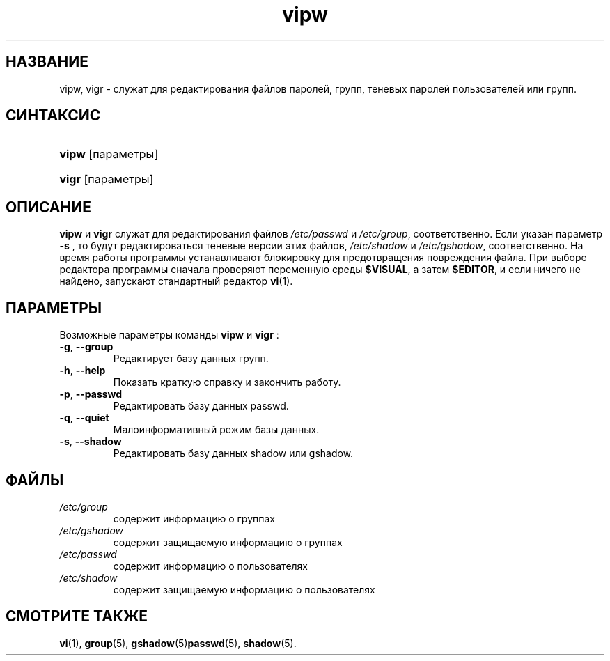 .\" ** You probably do not want to edit this file directly **
.\" It was generated using the DocBook XSL Stylesheets (version 1.69.1).
.\" Instead of manually editing it, you probably should edit the DocBook XML
.\" source for it and then use the DocBook XSL Stylesheets to regenerate it.
.TH "vipw" "8" "03/11/2006" "Команды управления системой" "Команды управления системой"
.\" disable hyphenation
.nh
.\" disable justification (adjust text to left margin only)
.ad l
.SH "НАЗВАНИЕ"
vipw, vigr \- служат для редактирования файлов паролей, групп, теневых паролей пользователей или групп.
.SH "СИНТАКСИС"
.HP 5
\fBvipw\fR [параметры]
.HP 5
\fBvigr\fR [параметры]
.SH "ОПИСАНИЕ"
.PP
\fBvipw\fR
и
\fBvigr\fR
служат для редактирования файлов
\fI/etc/passwd\fR
и
\fI/etc/group\fR, соответственно. Если указан параметр
\fB\-s\fR
, то будут редактироваться теневые версии этих файлов,
\fI/etc/shadow\fR
и
\fI/etc/gshadow\fR, соответственно. На время работы программы устанавливают блокировку для предотвращения повреждения файла. При выборе редактора программы сначала проверяют переменную среды
\fB$VISUAL\fR, а затем
\fB$EDITOR\fR, и если ничего не найдено, запускают стандартный редактор
\fBvi\fR(1).
.SH "ПАРАМЕТРЫ"
.PP
Возможные параметры команды
\fBvipw\fR
и
\fBvigr\fR
:
.TP
\fB\-g\fR, \fB\-\-group\fR
Редактирует базу данных групп.
.TP
\fB\-h\fR, \fB\-\-help\fR
Показать краткую справку и закончить работу.
.TP
\fB\-p\fR, \fB\-\-passwd\fR
Редактировать базу данных passwd.
.TP
\fB\-q\fR, \fB\-\-quiet\fR
Малоинформативный режим базы данных.
.TP
\fB\-s\fR, \fB\-\-shadow\fR
Редактировать базу данных shadow или gshadow.
.SH "ФАЙЛЫ"
.TP
\fI/etc/group\fR
содержит информацию о группах
.TP
\fI/etc/gshadow\fR
содержит защищаемую информацию о группах
.TP
\fI/etc/passwd\fR
содержит информацию о пользователях
.TP
\fI/etc/shadow\fR
содержит защищаемую информацию о пользователях
.SH "СМОТРИТЕ ТАКЖЕ"
.PP
\fBvi\fR(1),
\fBgroup\fR(5),
\fBgshadow\fR(5)\fBpasswd\fR(5),
\fBshadow\fR(5).

